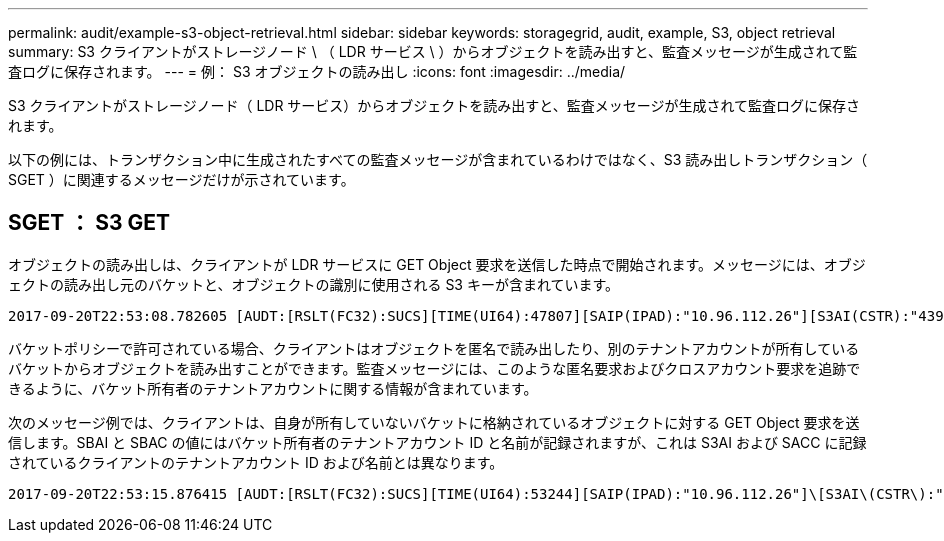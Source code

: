---
permalink: audit/example-s3-object-retrieval.html 
sidebar: sidebar 
keywords: storagegrid, audit, example, S3, object retrieval 
summary: S3 クライアントがストレージノード \ （ LDR サービス \ ）からオブジェクトを読み出すと、監査メッセージが生成されて監査ログに保存されます。 
---
= 例： S3 オブジェクトの読み出し
:icons: font
:imagesdir: ../media/


[role="lead"]
S3 クライアントがストレージノード（ LDR サービス）からオブジェクトを読み出すと、監査メッセージが生成されて監査ログに保存されます。

以下の例には、トランザクション中に生成されたすべての監査メッセージが含まれているわけではなく、S3 読み出しトランザクション（ SGET ）に関連するメッセージだけが示されています。



== SGET ： S3 GET

オブジェクトの読み出しは、クライアントが LDR サービスに GET Object 要求を送信した時点で開始されます。メッセージには、オブジェクトの読み出し元のバケットと、オブジェクトの識別に使用される S3 キーが含まれています。

[listing, subs="specialcharacters,quotes"]
----
2017-09-20T22:53:08.782605 [AUDT:[RSLT(FC32):SUCS][TIME(UI64):47807][SAIP(IPAD):"10.96.112.26"][S3AI(CSTR):"43979298178977966408"][SACC(CSTR):"s3-account-a"][S3AK(CSTR):"SGKHt7GzEcu0yXhFhT_rL5mep4nJt1w75GBh-O_FEw=="][SUSR(CSTR):"urn:sgws:identity::43979298178977966408:root"][SBAI(CSTR):"43979298178977966408"][SBAC(CSTR):"s3-account-a"]\[S3BK\(CSTR\):"bucket-anonymous"\]\[S3KY\(CSTR\):"Hello.txt"\][CBID(UI64):0x83D70C6F1F662B02][CSIZ(UI64):12][AVER(UI32):10][ATIM(UI64):1505947988782605]\[ATYP\(FC32\):SGET\][ANID(UI32):12272050][AMID(FC32):S3RQ][ATID(UI64):17742374343649889669]]
----
バケットポリシーで許可されている場合、クライアントはオブジェクトを匿名で読み出したり、別のテナントアカウントが所有しているバケットからオブジェクトを読み出すことができます。監査メッセージには、このような匿名要求およびクロスアカウント要求を追跡できるように、バケット所有者のテナントアカウントに関する情報が含まれています。

次のメッセージ例では、クライアントは、自身が所有していないバケットに格納されているオブジェクトに対する GET Object 要求を送信します。SBAI と SBAC の値にはバケット所有者のテナントアカウント ID と名前が記録されますが、これは S3AI および SACC に記録されているクライアントのテナントアカウント ID および名前とは異なります。

[listing, subs="specialcharacters,quotes"]
----
2017-09-20T22:53:15.876415 [AUDT:[RSLT(FC32):SUCS][TIME(UI64):53244][SAIP(IPAD):"10.96.112.26"]\[S3AI\(CSTR\):"17915054115450519830"\]\[SACC\(CSTR\):"s3-account-b"\][S3AK(CSTR):"SGKHpoblWlP_kBkqSCbTi754Ls8lBUog67I2LlSiUg=="][SUSR(CSTR):"urn:sgws:identity::17915054115450519830:root"]\[SBAI\(CSTR\):"43979298178977966408"\]\[SBAC\(CSTR\):"s3-account-a"\][S3BK(CSTR):"bucket-anonymous"][S3KY(CSTR):"Hello.txt"][CBID(UI64):0x83D70C6F1F662B02][CSIZ(UI64):12][AVER(UI32):10][ATIM(UI64):1505947995876415][ATYP(FC32):SGET][ANID(UI32):12272050][AMID(FC32):S3RQ][ATID(UI64):6888780247515624902]]
----